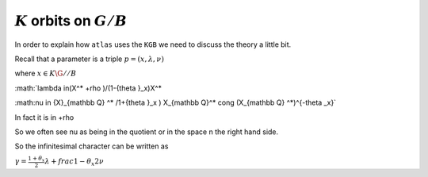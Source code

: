 :math:`K` orbits on :math:`G/B`
================================
In order to explain how ``atlas`` uses the ``KGB`` we need to discuss the theory a little bit.

Recall that a parameter is a triple :math:`p=(x,\lambda, \nu)`

where :math:`x \in K\G//B`

:math:`lambda \in(X^* +\rho )/(1-{\theta }_x)X^*

:math:\nu \in {X}_{\mathbb Q} ^* /1+{\theta }_x ) X_{\mathbb Q}^*
\cong (X_{\mathbb Q} ^*)^{-\theta _x}`

In fact it is in    +rho

So we often see nu as being in the quotient or in the space n the
right hand side.

So the infinitesimal character can be written as

:math:`\gamma =\frac{1+\theta _x}{2}\lambda + frac{1-\theta _x
}{2}\nu`